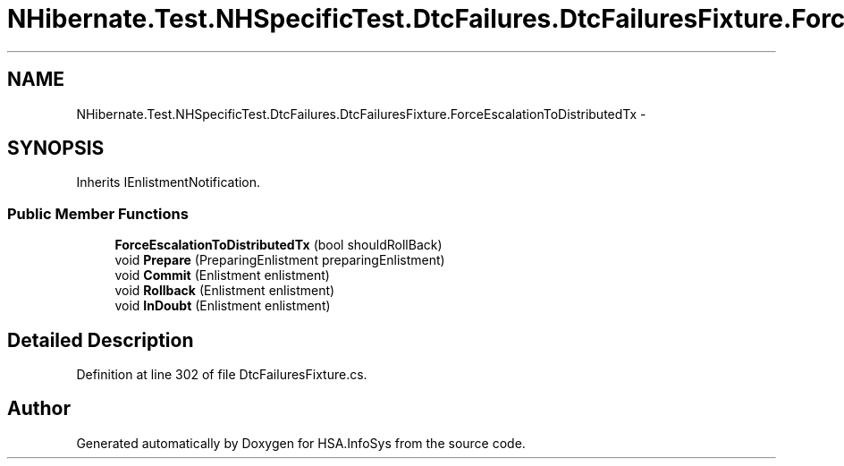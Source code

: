 .TH "NHibernate.Test.NHSpecificTest.DtcFailures.DtcFailuresFixture.ForceEscalationToDistributedTx" 3 "Fri Jul 5 2013" "Version 1.0" "HSA.InfoSys" \" -*- nroff -*-
.ad l
.nh
.SH NAME
NHibernate.Test.NHSpecificTest.DtcFailures.DtcFailuresFixture.ForceEscalationToDistributedTx \- 
.SH SYNOPSIS
.br
.PP
.PP
Inherits IEnlistmentNotification\&.
.SS "Public Member Functions"

.in +1c
.ti -1c
.RI "\fBForceEscalationToDistributedTx\fP (bool shouldRollBack)"
.br
.ti -1c
.RI "void \fBPrepare\fP (PreparingEnlistment preparingEnlistment)"
.br
.ti -1c
.RI "void \fBCommit\fP (Enlistment enlistment)"
.br
.ti -1c
.RI "void \fBRollback\fP (Enlistment enlistment)"
.br
.ti -1c
.RI "void \fBInDoubt\fP (Enlistment enlistment)"
.br
.in -1c
.SH "Detailed Description"
.PP 
Definition at line 302 of file DtcFailuresFixture\&.cs\&.

.SH "Author"
.PP 
Generated automatically by Doxygen for HSA\&.InfoSys from the source code\&.
